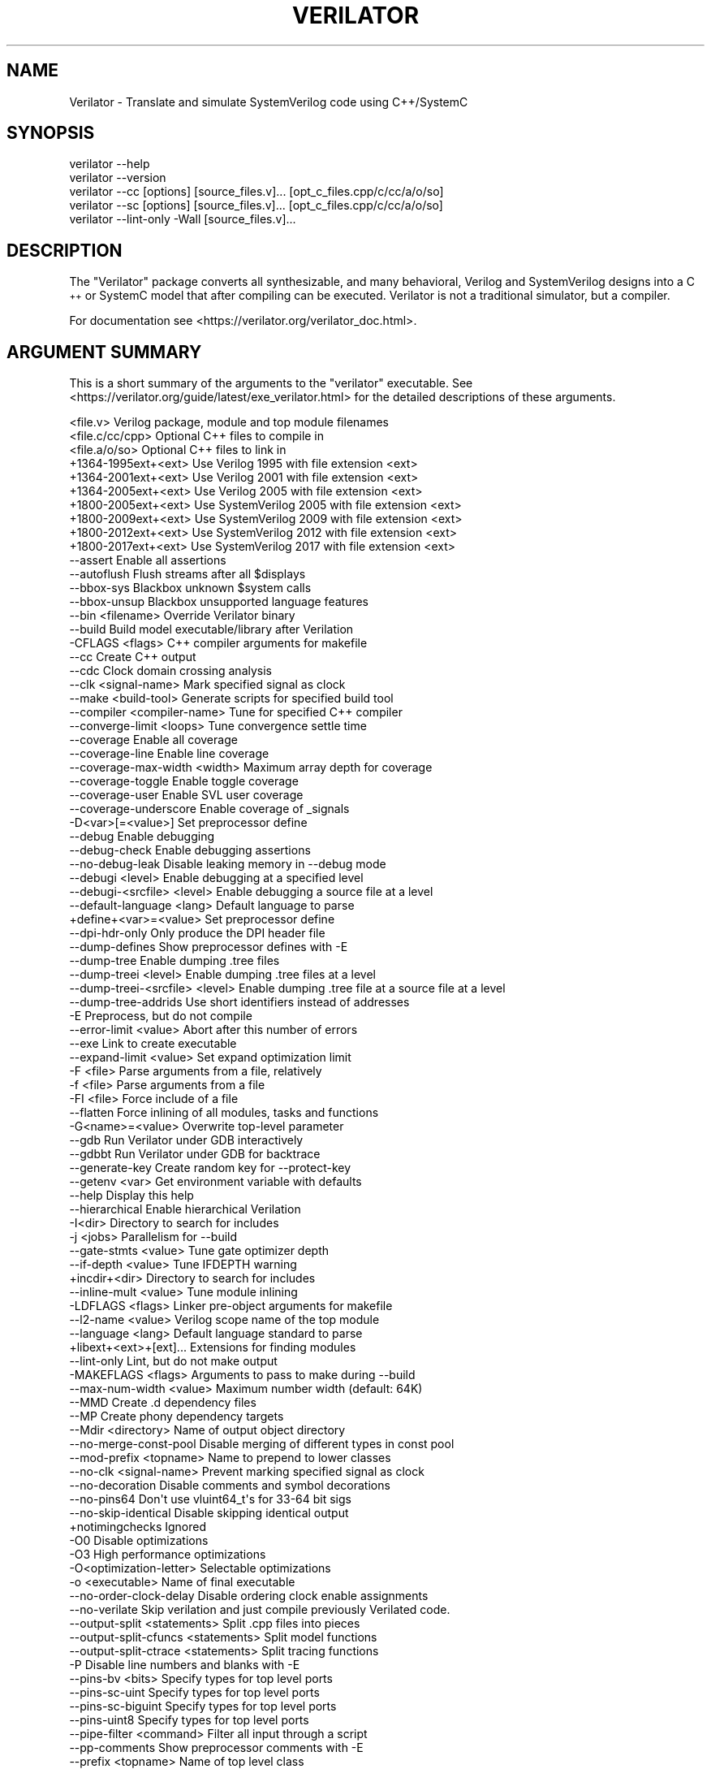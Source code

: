 .\" Automatically generated by Pod::Man 4.14 (Pod::Simple 3.43)
.\"
.\" Standard preamble:
.\" ========================================================================
.de Sp \" Vertical space (when we can't use .PP)
.if t .sp .5v
.if n .sp
..
.de Vb \" Begin verbatim text
.ft CW
.nf
.ne \\$1
..
.de Ve \" End verbatim text
.ft R
.fi
..
.\" Set up some character translations and predefined strings.  \*(-- will
.\" give an unbreakable dash, \*(PI will give pi, \*(L" will give a left
.\" double quote, and \*(R" will give a right double quote.  \*(C+ will
.\" give a nicer C++.  Capital omega is used to do unbreakable dashes and
.\" therefore won't be available.  \*(C` and \*(C' expand to `' in nroff,
.\" nothing in troff, for use with C<>.
.tr \(*W-
.ds C+ C\v'-.1v'\h'-1p'\s-2+\h'-1p'+\s0\v'.1v'\h'-1p'
.ie n \{\
.    ds -- \(*W-
.    ds PI pi
.    if (\n(.H=4u)&(1m=24u) .ds -- \(*W\h'-12u'\(*W\h'-12u'-\" diablo 10 pitch
.    if (\n(.H=4u)&(1m=20u) .ds -- \(*W\h'-12u'\(*W\h'-8u'-\"  diablo 12 pitch
.    ds L" ""
.    ds R" ""
.    ds C` ""
.    ds C' ""
'br\}
.el\{\
.    ds -- \|\(em\|
.    ds PI \(*p
.    ds L" ``
.    ds R" ''
.    ds C`
.    ds C'
'br\}
.\"
.\" Escape single quotes in literal strings from groff's Unicode transform.
.ie \n(.g .ds Aq \(aq
.el       .ds Aq '
.\"
.\" If the F register is >0, we'll generate index entries on stderr for
.\" titles (.TH), headers (.SH), subsections (.SS), items (.Ip), and index
.\" entries marked with X<> in POD.  Of course, you'll have to process the
.\" output yourself in some meaningful fashion.
.\"
.\" Avoid warning from groff about undefined register 'F'.
.de IX
..
.nr rF 0
.if \n(.g .if rF .nr rF 1
.if (\n(rF:(\n(.g==0)) \{\
.    if \nF \{\
.        de IX
.        tm Index:\\$1\t\\n%\t"\\$2"
..
.        if !\nF==2 \{\
.            nr % 0
.            nr F 2
.        \}
.    \}
.\}
.rr rF
.\"
.\" Accent mark definitions (@(#)ms.acc 1.5 88/02/08 SMI; from UCB 4.2).
.\" Fear.  Run.  Save yourself.  No user-serviceable parts.
.    \" fudge factors for nroff and troff
.if n \{\
.    ds #H 0
.    ds #V .8m
.    ds #F .3m
.    ds #[ \f1
.    ds #] \fP
.\}
.if t \{\
.    ds #H ((1u-(\\\\n(.fu%2u))*.13m)
.    ds #V .6m
.    ds #F 0
.    ds #[ \&
.    ds #] \&
.\}
.    \" simple accents for nroff and troff
.if n \{\
.    ds ' \&
.    ds ` \&
.    ds ^ \&
.    ds , \&
.    ds ~ ~
.    ds /
.\}
.if t \{\
.    ds ' \\k:\h'-(\\n(.wu*8/10-\*(#H)'\'\h"|\\n:u"
.    ds ` \\k:\h'-(\\n(.wu*8/10-\*(#H)'\`\h'|\\n:u'
.    ds ^ \\k:\h'-(\\n(.wu*10/11-\*(#H)'^\h'|\\n:u'
.    ds , \\k:\h'-(\\n(.wu*8/10)',\h'|\\n:u'
.    ds ~ \\k:\h'-(\\n(.wu-\*(#H-.1m)'~\h'|\\n:u'
.    ds / \\k:\h'-(\\n(.wu*8/10-\*(#H)'\z\(sl\h'|\\n:u'
.\}
.    \" troff and (daisy-wheel) nroff accents
.ds : \\k:\h'-(\\n(.wu*8/10-\*(#H+.1m+\*(#F)'\v'-\*(#V'\z.\h'.2m+\*(#F'.\h'|\\n:u'\v'\*(#V'
.ds 8 \h'\*(#H'\(*b\h'-\*(#H'
.ds o \\k:\h'-(\\n(.wu+\w'\(de'u-\*(#H)/2u'\v'-.3n'\*(#[\z\(de\v'.3n'\h'|\\n:u'\*(#]
.ds d- \h'\*(#H'\(pd\h'-\w'~'u'\v'-.25m'\f2\(hy\fP\v'.25m'\h'-\*(#H'
.ds D- D\\k:\h'-\w'D'u'\v'-.11m'\z\(hy\v'.11m'\h'|\\n:u'
.ds th \*(#[\v'.3m'\s+1I\s-1\v'-.3m'\h'-(\w'I'u*2/3)'\s-1o\s+1\*(#]
.ds Th \*(#[\s+2I\s-2\h'-\w'I'u*3/5'\v'-.3m'o\v'.3m'\*(#]
.ds ae a\h'-(\w'a'u*4/10)'e
.ds Ae A\h'-(\w'A'u*4/10)'E
.    \" corrections for vroff
.if v .ds ~ \\k:\h'-(\\n(.wu*9/10-\*(#H)'\s-2\u~\d\s+2\h'|\\n:u'
.if v .ds ^ \\k:\h'-(\\n(.wu*10/11-\*(#H)'\v'-.4m'^\v'.4m'\h'|\\n:u'
.    \" for low resolution devices (crt and lpr)
.if \n(.H>23 .if \n(.V>19 \
\{\
.    ds : e
.    ds 8 ss
.    ds o a
.    ds d- d\h'-1'\(ga
.    ds D- D\h'-1'\(hy
.    ds th \o'bp'
.    ds Th \o'LP'
.    ds ae ae
.    ds Ae AE
.\}
.rm #[ #] #H #V #F C
.\" ========================================================================
.\"
.IX Title "VERILATOR 1"
.TH VERILATOR 1 "2021-07-07" "perl v5.36.0" "User Contributed Perl Documentation"
.\" For nroff, turn off justification.  Always turn off hyphenation; it makes
.\" way too many mistakes in technical documents.
.if n .ad l
.nh
.SH "NAME"
Verilator \- Translate and simulate SystemVerilog code using C++/SystemC
.SH "SYNOPSIS"
.IX Header "SYNOPSIS"
.Vb 5
\&    verilator \-\-help
\&    verilator \-\-version
\&    verilator \-\-cc [options] [source_files.v]... [opt_c_files.cpp/c/cc/a/o/so]
\&    verilator \-\-sc [options] [source_files.v]... [opt_c_files.cpp/c/cc/a/o/so]
\&    verilator \-\-lint\-only \-Wall [source_files.v]...
.Ve
.SH "DESCRIPTION"
.IX Header "DESCRIPTION"
The \*(L"Verilator\*(R" package converts all synthesizable, and many behavioral,
Verilog and SystemVerilog designs into a \*(C+ or SystemC model that after
compiling can be executed.  Verilator is not a traditional simulator, but a
compiler.
.PP
For documentation see <https://verilator.org/verilator_doc.html>.
.SH "ARGUMENT SUMMARY"
.IX Header "ARGUMENT SUMMARY"
This is a short summary of the arguments to the \*(L"verilator\*(R" executable.
See <https://verilator.org/guide/latest/exe_verilator.html> for the
detailed descriptions of these arguments.
.PP
.Vb 3
\&    <file.v>                    Verilog package, module and top module filenames
\&    <file.c/cc/cpp>             Optional C++ files to compile in
\&    <file.a/o/so>               Optional C++ files to link in
\&
\&     +1364\-1995ext+<ext>        Use Verilog 1995 with file extension <ext>
\&     +1364\-2001ext+<ext>        Use Verilog 2001 with file extension <ext>
\&     +1364\-2005ext+<ext>        Use Verilog 2005 with file extension <ext>
\&     +1800\-2005ext+<ext>        Use SystemVerilog 2005 with file extension <ext>
\&     +1800\-2009ext+<ext>        Use SystemVerilog 2009 with file extension <ext>
\&     +1800\-2012ext+<ext>        Use SystemVerilog 2012 with file extension <ext>
\&     +1800\-2017ext+<ext>        Use SystemVerilog 2017 with file extension <ext>
\&    \-\-assert                    Enable all assertions
\&    \-\-autoflush                 Flush streams after all $displays
\&    \-\-bbox\-sys                  Blackbox unknown $system calls
\&    \-\-bbox\-unsup                Blackbox unsupported language features
\&    \-\-bin <filename>            Override Verilator binary
\&    \-\-build                     Build model executable/library after Verilation
\&     \-CFLAGS <flags>            C++ compiler arguments for makefile
\&    \-\-cc                        Create C++ output
\&    \-\-cdc                       Clock domain crossing analysis
\&    \-\-clk <signal\-name>         Mark specified signal as clock
\&    \-\-make <build\-tool>         Generate scripts for specified build tool
\&    \-\-compiler <compiler\-name>  Tune for specified C++ compiler
\&    \-\-converge\-limit <loops>    Tune convergence settle time
\&    \-\-coverage                  Enable all coverage
\&    \-\-coverage\-line             Enable line coverage
\&    \-\-coverage\-max\-width <width>   Maximum array depth for coverage
\&    \-\-coverage\-toggle           Enable toggle coverage
\&    \-\-coverage\-user             Enable SVL user coverage
\&    \-\-coverage\-underscore       Enable coverage of _signals
\&     \-D<var>[=<value>]          Set preprocessor define
\&    \-\-debug                     Enable debugging
\&    \-\-debug\-check               Enable debugging assertions
\&    \-\-no\-debug\-leak             Disable leaking memory in \-\-debug mode
\&    \-\-debugi <level>            Enable debugging at a specified level
\&    \-\-debugi\-<srcfile> <level>  Enable debugging a source file at a level
\&    \-\-default\-language <lang>   Default language to parse
\&     +define+<var>=<value>      Set preprocessor define
\&    \-\-dpi\-hdr\-only              Only produce the DPI header file
\&    \-\-dump\-defines              Show preprocessor defines with \-E
\&    \-\-dump\-tree                 Enable dumping .tree files
\&    \-\-dump\-treei <level>        Enable dumping .tree files at a level
\&    \-\-dump\-treei\-<srcfile> <level>  Enable dumping .tree file at a source file at a level
\&    \-\-dump\-tree\-addrids         Use short identifiers instead of addresses
\&     \-E                         Preprocess, but do not compile
\&    \-\-error\-limit <value>       Abort after this number of errors
\&    \-\-exe                       Link to create executable
\&    \-\-expand\-limit <value>      Set expand optimization limit
\&     \-F <file>                  Parse arguments from a file, relatively
\&     \-f <file>                  Parse arguments from a file
\&     \-FI <file>                 Force include of a file
\&    \-\-flatten                   Force inlining of all modules, tasks and functions
\&     \-G<name>=<value>           Overwrite top\-level parameter
\&    \-\-gdb                       Run Verilator under GDB interactively
\&    \-\-gdbbt                     Run Verilator under GDB for backtrace
\&    \-\-generate\-key              Create random key for \-\-protect\-key
\&    \-\-getenv <var>              Get environment variable with defaults
\&    \-\-help                      Display this help
\&    \-\-hierarchical              Enable hierarchical Verilation
\&     \-I<dir>                    Directory to search for includes
\&     \-j <jobs>                  Parallelism for \-\-build
\&    \-\-gate\-stmts <value>        Tune gate optimizer depth
\&    \-\-if\-depth <value>          Tune IFDEPTH warning
\&     +incdir+<dir>              Directory to search for includes
\&    \-\-inline\-mult <value>       Tune module inlining
\&     \-LDFLAGS <flags>           Linker pre\-object arguments for makefile
\&    \-\-l2\-name <value>           Verilog scope name of the top module
\&    \-\-language <lang>           Default language standard to parse
\&     +libext+<ext>+[ext]...     Extensions for finding modules
\&    \-\-lint\-only                 Lint, but do not make output
\&     \-MAKEFLAGS <flags>         Arguments to pass to make during \-\-build
\&    \-\-max\-num\-width <value>     Maximum number width (default: 64K)
\&    \-\-MMD                       Create .d dependency files
\&    \-\-MP                        Create phony dependency targets
\&    \-\-Mdir <directory>          Name of output object directory
\&    \-\-no\-merge\-const\-pool       Disable merging of different types in const pool
\&    \-\-mod\-prefix <topname>      Name to prepend to lower classes
\&    \-\-no\-clk <signal\-name>      Prevent marking specified signal as clock
\&    \-\-no\-decoration             Disable comments and symbol decorations
\&    \-\-no\-pins64                 Don\*(Aqt use vluint64_t\*(Aqs for 33\-64 bit sigs
\&    \-\-no\-skip\-identical         Disable skipping identical output
\&     +notimingchecks            Ignored
\&     \-O0                        Disable optimizations
\&     \-O3                        High performance optimizations
\&     \-O<optimization\-letter>    Selectable optimizations
\&     \-o <executable>            Name of final executable
\&    \-\-no\-order\-clock\-delay      Disable ordering clock enable assignments
\&    \-\-no\-verilate               Skip verilation and just compile previously Verilated code.
\&    \-\-output\-split <statements>          Split .cpp files into pieces
\&    \-\-output\-split\-cfuncs <statements>   Split model functions
\&    \-\-output\-split\-ctrace <statements>   Split tracing functions
\&     \-P                         Disable line numbers and blanks with \-E
\&    \-\-pins\-bv <bits>            Specify types for top level ports
\&    \-\-pins\-sc\-uint              Specify types for top level ports
\&    \-\-pins\-sc\-biguint           Specify types for top level ports
\&    \-\-pins\-uint8                Specify types for top level ports
\&    \-\-pipe\-filter <command>     Filter all input through a script
\&    \-\-pp\-comments               Show preprocessor comments with \-E
\&    \-\-prefix <topname>          Name of top level class
\&    \-\-prof\-c                    Compile C++ code with profiling
\&    \-\-prof\-cfuncs               Name functions for profiling
\&    \-\-prof\-threads              Enable generating gantt chart data for threads
\&    \-\-protect\-key <key>         Key for symbol protection
\&    \-\-protect\-ids               Hash identifier names for obscurity
\&    \-\-protect\-lib <name>        Create a DPI protected library
\&    \-\-private                   Debugging; see docs
\&    \-\-public                    Debugging; see docs
\&    \-\-public\-flat\-rw            Mark all variables, etc as public_flat_rw
\&     \-pvalue+<name>=<value>     Overwrite toplevel parameter
\&    \-\-quiet\-exit                Don\*(Aqt print the command on failure
\&    \-\-relative\-includes         Resolve includes relative to current file
\&    \-\-reloop\-limit              Minimum iterations for forming loops
\&    \-\-report\-unoptflat          Extra diagnostics for UNOPTFLAT
\&    \-\-rr                        Run Verilator and record with rr
\&    \-\-savable                   Enable model save\-restore
\&    \-\-sc                        Create SystemC output
\&    \-\-stats                     Create statistics file
\&    \-\-stats\-vars                Provide statistics on variables
\&     \-sv                        Enable SystemVerilog parsing
\&     +systemverilogext+<ext>    Synonym for +1800\-2017ext+<ext>
\&    \-\-threads <threads>         Enable multithreading
\&    \-\-threads\-dpi <mode>        Enable multithreaded DPI
\&    \-\-threads\-max\-mtasks <mtasks>  Tune maximum mtask partitioning
\&    \-\-timescale <timescale>     Sets default timescale
\&    \-\-timescale\-override <timescale>  Overrides all timescales
\&    \-\-top <topname>             Alias of \-\-top\-module
\&    \-\-top\-module <topname>      Name of top level input module
\&    \-\-trace                     Enable waveform creation
\&    \-\-trace\-coverage            Enable tracing of coverage
\&    \-\-trace\-depth <levels>      Depth of tracing
\&    \-\-trace\-fst                 Enable FST waveform creation
\&    \-\-trace\-max\-array <depth>   Maximum bit width for tracing
\&    \-\-trace\-max\-width <width>   Maximum array depth for tracing
\&    \-\-trace\-params              Enable tracing of parameters
\&    \-\-trace\-structs             Enable tracing structure names
\&    \-\-trace\-threads <threads>   Enable waveform creation on separate threads
\&    \-\-trace\-underscore          Enable tracing of _signals
\&     \-U<var>                    Undefine preprocessor define
\&    \-\-unroll\-count <loops>      Tune maximum loop iterations
\&    \-\-unroll\-stmts <stmts>      Tune maximum loop body size
\&    \-\-unused\-regexp <regexp>    Tune UNUSED lint signals
\&     \-V                         Verbose version and config
\&     \-v <filename>              Verilog library
\&     +verilog1995ext+<ext>      Synonym for +1364\-1995ext+<ext>
\&     +verilog2001ext+<ext>      Synonym for +1364\-2001ext+<ext>
\&    \-\-version                   Displays program version and exits
\&    \-\-vpi                       Enable VPI compiles
\&    \-\-waiver\-output <filename>  Create a waiver file based on the linter warnings
\&     \-Wall                      Enable all style warnings
\&     \-Werror\-<message>          Convert warnings to errors
\&     \-Wfuture\-<message>         Disable unknown message warnings
\&     \-Wno\-<message>             Disable warning
\&     \-Wno\-context               Disable source context on warnings
\&     \-Wno\-fatal                 Disable fatal exit on warnings
\&     \-Wno\-lint                  Disable all lint warnings
\&     \-Wno\-style                 Disable all style warnings
\&     \-Wpedantic                 Warn on compliance\-test issues
\&    \-\-x\-assign <mode>           Assign non\-initial Xs to this value
\&    \-\-x\-initial <mode>          Assign initial Xs to this value
\&    \-\-x\-initial\-edge            Enable initial X\->0 and X\->1 edge triggers
\&    \-\-xml\-only                  Create XML parser output
\&    \-\-xml\-output                XML output filename
\&     \-y <dir>                   Directory to search for modules
.Ve
.PP
This is a short summary of the simulation runtime arguments, i.e. for the
final Verilated simulation runtime models.  See
<https://verilator.org/guide/latest/exe_verilator.html> for the detailed
description of these arguments.
.PP
.Vb 12
\&     +verilator+debug                  Enable debugging
\&     +verilator+debugi+<value>         Enable debugging at a level
\&     +verilator+error+limit+<value>    Set error limit
\&     +verilator+help                   Display help
\&     +verilator+noassert               Disable assert checking
\&     +verilator+prof+threads+file+<filename>  Set profile filename
\&     +verilator+prof+threads+start+<value>    Set profile starting point
\&     +verilator+prof+threads+window+<value>   Set profile duration
\&     +verilator+rand+reset+<value>     Set random reset technique
\&     +verilator+seed+<value>           Set random seed
\&     +verilator+V                      Verbose version and config
\&     +verilator+version                Show version and exit
.Ve
.SH "DISTRIBUTION"
.IX Header "DISTRIBUTION"
The latest version is available from <https://verilator.org>.
.PP
Copyright 2003\-2021 by Wilson Snyder. This program is free software; you can
redistribute it and/or modify the Verilator internals under the terms of
either the \s-1GNU\s0 Lesser General Public License Version 3 or the Perl Artistic
License Version 2.0.
.PP
All Verilog and \*(C+/SystemC code quoted within this documentation file are
released as Creative Commons Public Domain (\s-1CC0\s0).  Many example files and
test files are likewise released under \s-1CC0\s0 into effectively the Public
Domain as described in the files themselves.
.SH "SEE ALSO"
.IX Header "SEE ALSO"
verilator_coverage, verilator_gantt, verilator_profcfunc, make,
.PP
\&\*(L"verilator \-\-help\*(R" which is the source for this document,
.PP
and <https://verilator.org/verilator_doc.html> for detailed documentation.
